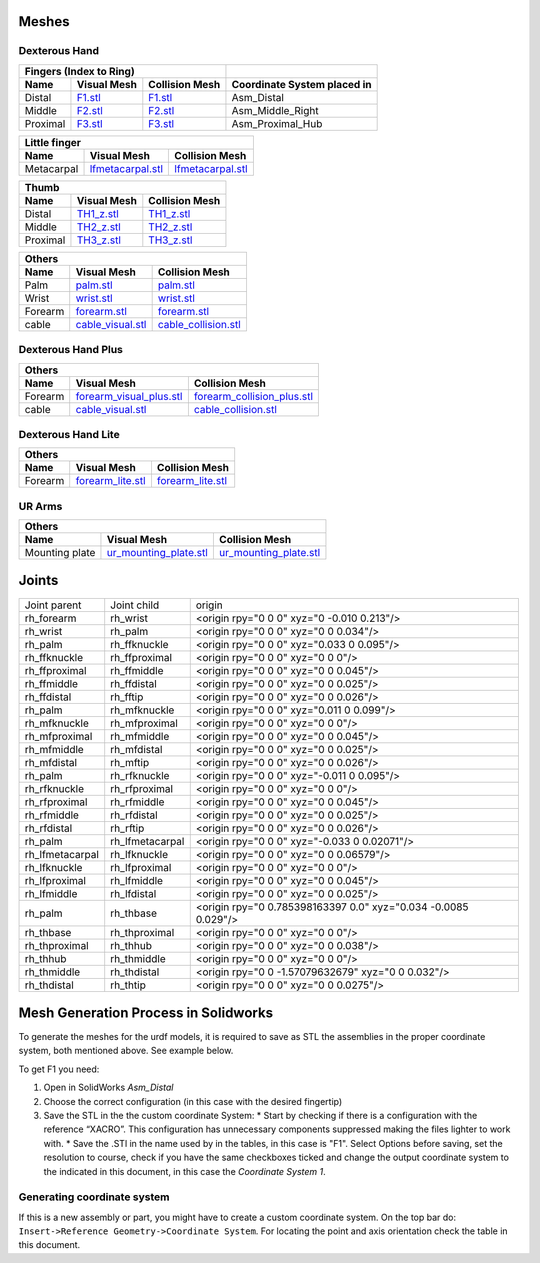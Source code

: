 Meshes
========

Dexterous Hand
--------------

===========  =========================================================  =========================================================  ============================
Fingers (Index to Ring)
---------------------------------------------------------------------------------------------------------------------------------  ----------------------------
Name         Visual Mesh                                                Collision Mesh                                             Coordinate System placed in
===========  =========================================================  =========================================================  ============================
Distal       `F1.stl <hand/F1.stl>`_                                    `F1.stl <hand/F1.stl>`_                                    Asm_Distal
Middle       `F2.stl <hand/F2.stl>`_                                    `F2.stl <hand/F2.stl>`_                                    Asm_Middle_Right
Proximal     `F3.stl <hand/F3.stl>`_                                    `F3.stl <hand/F3.stl>`_                                    Asm_Proximal_Hub
===========  =========================================================  =========================================================  ============================

===========  =========================================================  =========================================================
Little finger
---------------------------------------------------------------------------------------------------------------------------------
Name         Visual Mesh                                                Collision Mesh    
===========  =========================================================  =========================================================
Metacarpal       `lfmetacarpal.stl <hand/lfmetacarpal.stl>`_                `lfmetacarpal.stl <hand/lfmetacarpal.stl>`_
===========  =========================================================  =========================================================

===========  =========================================================  =========================================================
Thumb
---------------------------------------------------------------------------------------------------------------------------------
Name         Visual Mesh                                                Collision Mesh    
===========  =========================================================  =========================================================
Distal       `TH1_z.stl <hand/TH1_z.stl>`_                              `TH1_z.stl <hand/TH1_z.stl>`_
Middle       `TH2_z.stl <hand/TH2_z.stl>`_                              `TH2_z.stl <hand/TH2_z.stl>`_
Proximal     `TH3_z.stl <hand/TH3_z.stl>`_                              `TH3_z.stl <hand/TH3_z.stl>`_
===========  =========================================================  =========================================================

===========  =========================================================  =========================================================
Others
---------------------------------------------------------------------------------------------------------------------------------
Name         Visual Mesh                                                Collision Mesh    
===========  =========================================================  =========================================================
Palm         `palm.stl <hand/palm.stl>`_                                `palm.stl <hand/palm.stl>`_
Wrist        `wrist.stl <hand/wrist.stl>`_                              `wrist.stl <hand/wrist.stl>`_
Forearm      `forearm.stl <hand/forearm.stl>`_                          `forearm.stl <hand/forearm.stl>`_
cable        `cable_visual.stl <hand/cable_visual.stl>`_                `cable_collision.stl <hand/cable_collision.stl>`_
===========  =========================================================  =========================================================

Dexterous Hand Plus
--------------------

===========  ============================================================  =================================================================
Others
--------------------------------------------------------------------------------------------------------------------------------------------
Name         Visual Mesh                                                   Collision Mesh    
===========  ============================================================  =================================================================
Forearm      `forearm_visual_plus.stl <hand/forearm_visual_plus.stl>`_     `forearm_collision_plus.stl <hand/forearm_collision_plus.stl>`_
cable        `cable_visual.stl <hand/cable_visual.stl>`_                   `cable_collision.stl <hand/cable_collision.stl>`_
===========  ============================================================  =================================================================

Dexterous Hand Lite
--------------------

===========  =========================================================  =================================================================
Others
-----------------------------------------------------------------------------------------------------------------------------------------
Name         Visual Mesh                                                Collision Mesh    
===========  =========================================================  =================================================================
Forearm      `forearm_lite.stl <hand/forearm_lite.stl>`_                `forearm_lite.stl <hand/forearm_lite.stl>`_
===========  =========================================================  =================================================================

UR Arms
-------

==============  =========================================================  =================================================================
Others
--------------------------------------------------------------------------------------------------------------------------------------------
Name            Visual Mesh                                                Collision Mesh    
==============  =========================================================  =================================================================
Mounting plate  `ur_mounting_plate.stl <hand/ur_mounting_plate.stl>`_      `ur_mounting_plate.stl <hand/ur_mounting_plate.stl>`_
==============  =========================================================  =================================================================

Joints
========

+-----------------+-----------------+----------------------------------------------------------------+
|  Joint parent   |   Joint child   |                             origin                             |
+-----------------+-----------------+----------------------------------------------------------------+
| rh_forearm      | rh_wrist        | <origin rpy="0 0 0" xyz="0 -0.010 0.213"/>                     |
+-----------------+-----------------+----------------------------------------------------------------+
| rh_wrist        | rh_palm         | <origin rpy="0 0 0" xyz="0 0 0.034"/>                          |
+-----------------+-----------------+----------------------------------------------------------------+
| rh_palm         | rh_ffknuckle    | <origin rpy="0 0 0" xyz="0.033 0 0.095"/>                      |
+-----------------+-----------------+----------------------------------------------------------------+
| rh_ffknuckle    | rh_ffproximal   | <origin rpy="0 0 0" xyz="0 0 0"/>                              |
+-----------------+-----------------+----------------------------------------------------------------+
| rh_ffproximal   | rh_ffmiddle     | <origin rpy="0 0 0" xyz="0 0 0.045"/>                          |
+-----------------+-----------------+----------------------------------------------------------------+
| rh_ffmiddle     | rh_ffdistal     | <origin rpy="0 0 0" xyz="0 0 0.025"/>                          |
+-----------------+-----------------+----------------------------------------------------------------+
| rh_ffdistal     | rh_fftip        | <origin rpy="0 0 0" xyz="0 0 0.026"/>                          |
+-----------------+-----------------+----------------------------------------------------------------+
| rh_palm         | rh_mfknuckle    | <origin rpy="0 0 0" xyz="0.011 0 0.099"/>                      |
+-----------------+-----------------+----------------------------------------------------------------+
| rh_mfknuckle    | rh_mfproximal   | <origin rpy="0 0 0" xyz="0 0 0"/>                              |
+-----------------+-----------------+----------------------------------------------------------------+
| rh_mfproximal   | rh_mfmiddle     | <origin rpy="0 0 0" xyz="0 0 0.045"/>                          |
+-----------------+-----------------+----------------------------------------------------------------+
| rh_mfmiddle     | rh_mfdistal     | <origin rpy="0 0 0" xyz="0 0 0.025"/>                          |
+-----------------+-----------------+----------------------------------------------------------------+
| rh_mfdistal     | rh_mftip        | <origin rpy="0 0 0" xyz="0 0 0.026"/>                          |
+-----------------+-----------------+----------------------------------------------------------------+
| rh_palm         | rh_rfknuckle    | <origin rpy="0 0 0" xyz="-0.011 0 0.095"/>                     |
+-----------------+-----------------+----------------------------------------------------------------+
| rh_rfknuckle    | rh_rfproximal   | <origin rpy="0 0 0" xyz="0 0 0"/>                              |
+-----------------+-----------------+----------------------------------------------------------------+
| rh_rfproximal   | rh_rfmiddle     | <origin rpy="0 0 0" xyz="0 0 0.045"/>                          |
+-----------------+-----------------+----------------------------------------------------------------+
| rh_rfmiddle     | rh_rfdistal     | <origin rpy="0 0 0" xyz="0 0 0.025"/>                          |
+-----------------+-----------------+----------------------------------------------------------------+
| rh_rfdistal     | rh_rftip        | <origin rpy="0 0 0" xyz="0 0 0.026"/>                          |
+-----------------+-----------------+----------------------------------------------------------------+
| rh_palm         | rh_lfmetacarpal | <origin rpy="0 0 0" xyz="-0.033 0 0.02071"/>                   |
+-----------------+-----------------+----------------------------------------------------------------+
| rh_lfmetacarpal | rh_lfknuckle    | <origin rpy="0 0 0" xyz="0 0 0.06579"/>                        |
+-----------------+-----------------+----------------------------------------------------------------+
| rh_lfknuckle    | rh_lfproximal   | <origin rpy="0 0 0" xyz="0 0 0"/>                              |
+-----------------+-----------------+----------------------------------------------------------------+
| rh_lfproximal   | rh_lfmiddle     | <origin rpy="0 0 0" xyz="0 0 0.045"/>                          |
+-----------------+-----------------+----------------------------------------------------------------+
| rh_lfmiddle     | rh_lfdistal     | <origin rpy="0 0 0" xyz="0 0 0.025"/>                          |
+-----------------+-----------------+----------------------------------------------------------------+
| rh_palm         | rh_thbase       | <origin rpy="0 0.785398163397 0.0" xyz="0.034 -0.0085 0.029"/> |
+-----------------+-----------------+----------------------------------------------------------------+
| rh_thbase       | rh_thproximal   | <origin rpy="0 0 0" xyz="0 0 0"/>                              |
+-----------------+-----------------+----------------------------------------------------------------+
| rh_thproximal   | rh_thhub        | <origin rpy="0 0 0" xyz="0 0 0.038"/>                          |
+-----------------+-----------------+----------------------------------------------------------------+
| rh_thhub        | rh_thmiddle     | <origin rpy="0 0 0" xyz="0 0 0"/>                              |
+-----------------+-----------------+----------------------------------------------------------------+
| rh_thmiddle     | rh_thdistal     | <origin rpy="0 0 -1.57079632679" xyz="0 0 0.032"/>             |
+-----------------+-----------------+----------------------------------------------------------------+
| rh_thdistal     | rh_thtip        | <origin rpy="0 0 0" xyz="0 0 0.0275"/>                         |
+-----------------+-----------------+----------------------------------------------------------------+

Mesh Generation Process in Solidworks
======================================

To generate the meshes for the urdf models, it is required to save as STL the assemblies in the proper coordinate system, both mentioned above. See example below.

To get F1 you need:

1. Open in SolidWorks `Asm_Distal` 
2. Choose the correct configuration (in this case with the desired fingertip) 
3. Save the STL in the the custom coordinate System:
   * Start by checking if there is a configuration with the reference “XACRO”. This configuration has unnecessary components suppressed making the files lighter to work with.
   * Save the .STl in the name used by in the tables, in this case is "F1". Select Options before saving, set the resolution to course, check if you have the same checkboxes ticked and change the output coordinate system to the indicated in this document, in this case the `Coordinate System 1`.

Generating coordinate system
----------------------------

If this is a new assembly or part, you might have to create a custom coordinate system. On the top bar do: ``Insert->Reference Geometry->Coordinate System``. For locating the point and axis orientation check the table in this document.
